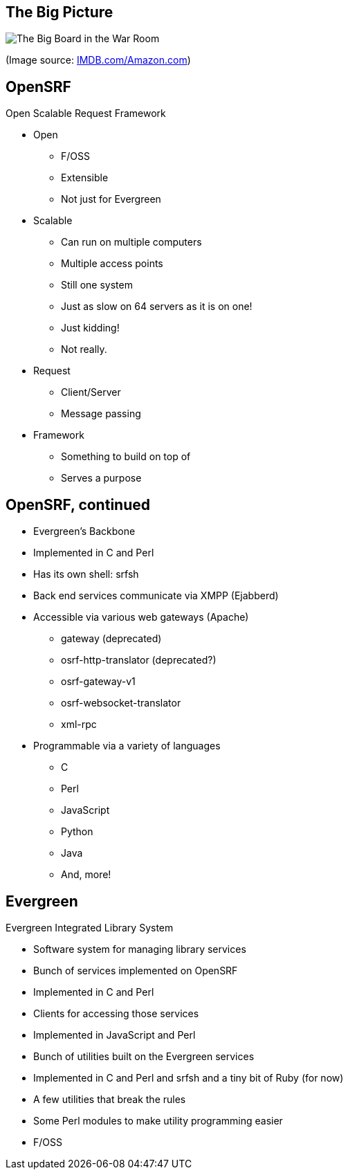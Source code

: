 The Big Picture
---------------

image:bigpicture.jpg[The Big Board in the War Room]

(Image source: https://m.media-amazon.com/images/M/MV5BOGY0Mjk4OWYtMTRhZi00NmU2LWI3OWYtZWFiNGNmYWVmNjUxXkEyXkFqcGdeQXVyNjkxMjM5Nzc@._V1_.jpg[IMDB.com/Amazon.com])

OpenSRF
-------

Open Scalable Request Framework

[role="incremental"]
* Open
[role="incremental"]
** F/OSS
** Extensible
** Not just for Evergreen
* Scalable
[role="incremental"]
** Can run on multiple computers
** Multiple access points
** Still one system
** Just as slow on 64 servers as it is on one!
** Just kidding!
** Not really.
* Request
[role="incremental"]
** Client/Server
** Message passing
* Framework
[role="incremental"]
** Something to build on top of
** Serves a purpose

OpenSRF, continued
------------------

[role="incremental"]
* Evergreen's Backbone
* Implemented in C and Perl
* Has its own shell: srfsh
* Back end services communicate via XMPP (Ejabberd)
* Accessible via various web gateways (Apache)
[role="incremental"]
** gateway (deprecated)
** osrf-http-translator (deprecated?)
** osrf-gateway-v1
** osrf-websocket-translator
** xml-rpc
* Programmable via a variety of languages
[role="incremental"]
** C
** Perl
** JavaScript
** Python
** Java
** And, more!

Evergreen
---------

Evergreen Integrated Library System

[role="incremental"]
* Software system for managing library services
* Bunch of services implemented on OpenSRF
* Implemented in C and Perl
* Clients for accessing those services
* Implemented in JavaScript and Perl
* Bunch of utilities built on the Evergreen services
* Implemented in C and Perl and srfsh and a tiny bit of Ruby (for now)
* A few utilities that break the rules
* Some Perl modules to make utility programming easier
* F/OSS

